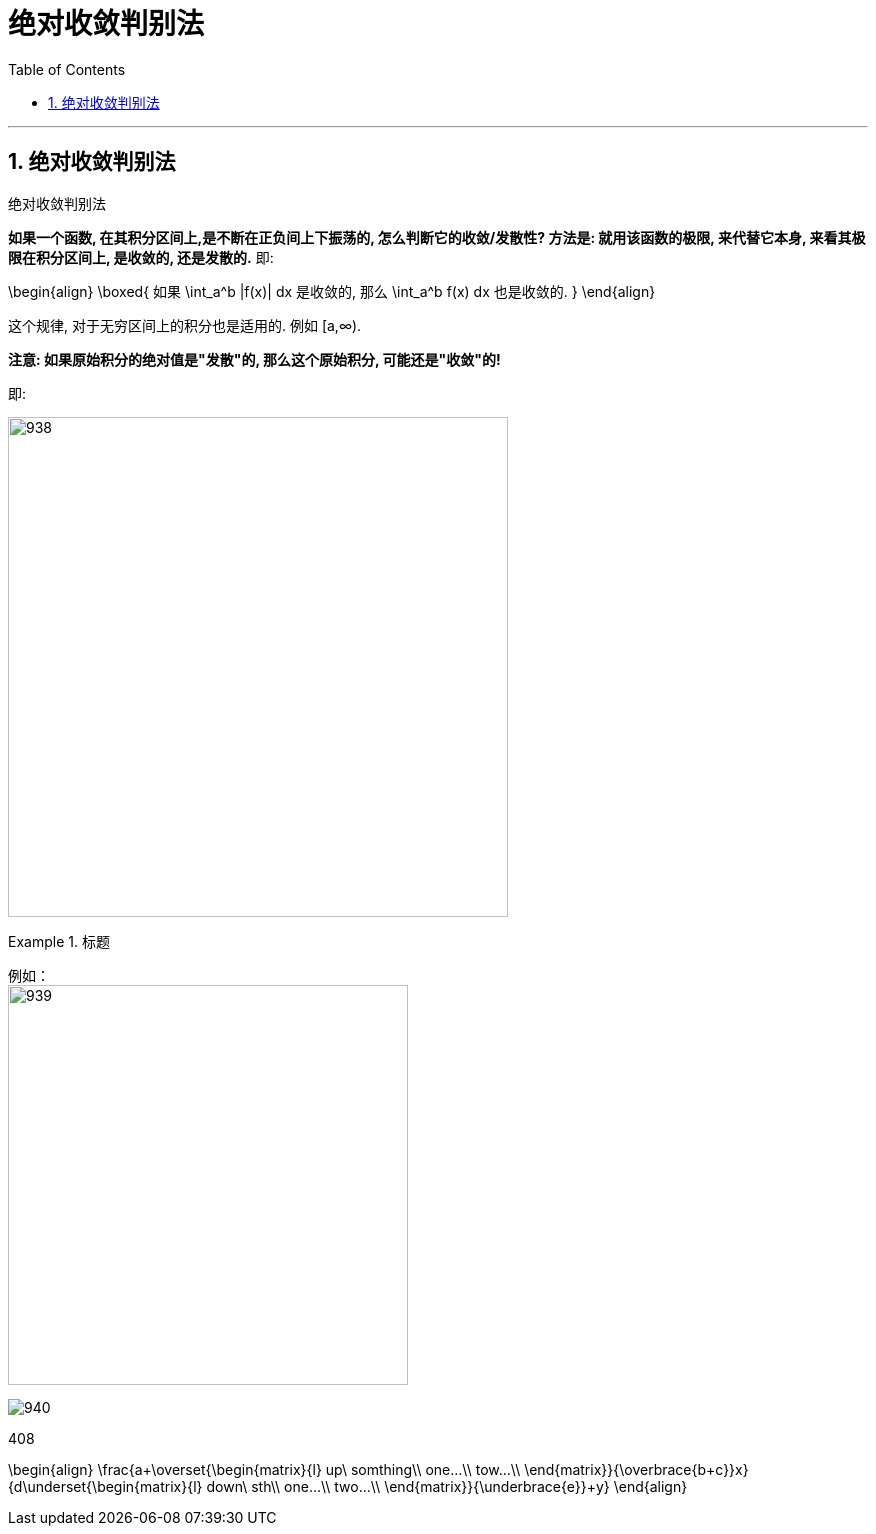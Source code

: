 

= 绝对收敛判别法
:toc: left
:toclevels: 3
:sectnums:

---

== 绝对收敛判别法

.绝对收敛判别法
****
*如果一个函数, 在其积分区间上,是不断在正负间上下振荡的, 怎么判断它的收敛/发散性? 方法是: 就用该函数的极限, 来代替它本身, 来看其极限在积分区间上, 是收敛的, 还是发散的.* 即:

\begin{align}
\boxed{
如果 \int_a^b |f(x)| dx 是收敛的, 那么 \int_a^b f(x) dx 也是收敛的.
}
\end{align}

这个规律, 对于无穷区间上的积分也是适用的. 例如 [a,∞).

*注意: 如果原始积分的绝对值是"发散"的, 那么这个原始积分, 可能还是"收敛"的!*

即:

image:img/938.png[,500]
****


.标题
====
例如： +
image:img/939.svg[,400]

image:img/940.png[,]
====




408






\begin{align}
\frac{a+\overset{\begin{matrix}{l}
	up\ somthing\\
	one...\\
	tow...\\
\end{matrix}}{\overbrace{b+c}}+x}{d+\underset{\begin{matrix}{l}
	down\ sth\\
	one...\\
	two...\\
\end{matrix}}{\underbrace{e}}+y}
\end{align}
